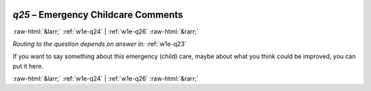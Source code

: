 .. _w1e-q25: 

 
 .. role:: raw-html(raw) 
        :format: html 
 
`q25` – Emergency Childcare Comments
========================================== 


:raw-html:`&larr;` :ref:`w1e-q24` | :ref:`w1e-q26` :raw-html:`&rarr;` 
 
*Routing to the question depends on answer in:* :ref:`w1e-q23` 

If you want to say something about this emergency (child) care, maybe about what you think could be improved, you can put it here. 
 

.. image:: ../_screenshots/w1-q25.png 


:raw-html:`&larr;` :ref:`w1e-q24` | :ref:`w1e-q26` :raw-html:`&rarr;` 
 
